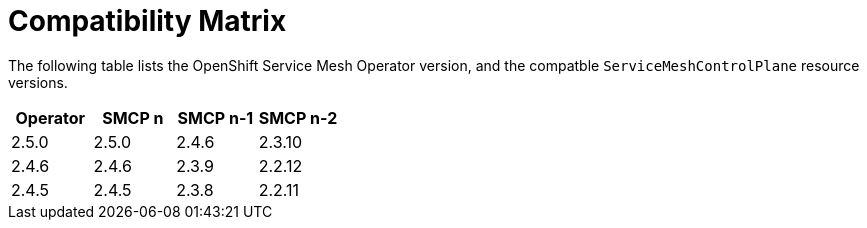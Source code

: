 ////
Module included in the following assemblies:
* service_mesh/v2x/servicemesh-release-notes.adoc
////

:_mod-docs-content-type: REFERNCE
[id="ossm-rn-compatibility-matrix_{context}"]
= Compatibility Matrix

The following table lists the OpenShift Service Mesh Operator version, and the compatble `ServiceMeshControlPlane` resource versions.

|===
|Operator |SMCP n |SMCP n-1 |SMCP n-2

|2.5.0
|2.5.0
|2.4.6
|2.3.10
|2.4.6
|2.4.6
|2.3.9
|2.2.12
|2.4.5
|2.4.5
|2.3.8
|2.2.11

|===


//Operator version	SMCP n version	SMCP n-1 version	SMCP n-2 version
//2.5.0	2.5.0	2.4.6	2.3.10
//2.4.5	2.4.5	2.3.9	2.2.12
//2.4.4	2.4.4	2.3.8	2.2.11
//2.4.3	2.4.3	2.3.7	2.2.10
//2.4.2	2.4.2	2.3.6	2.2.9
//2.4.1	2.4.1	2.3.5	2.2.8
//2.4.0	2.4.0	2.3.4	2.2.7
//2.3.3	2.3.3	2.2.6	2.1.6
//2.3.2	2.3.2	2.2.6	2.1.6
//2.3.1	2.3.1	2.2.5	2.1.6